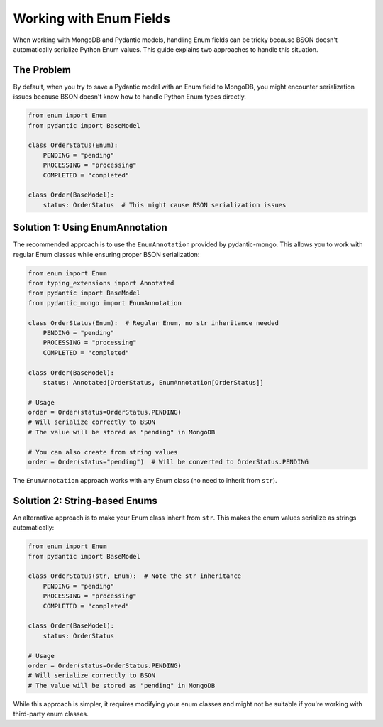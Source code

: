 Working with Enum Fields
========================

When working with MongoDB and Pydantic models, handling Enum fields can be tricky because BSON doesn't automatically serialize Python Enum values. This guide explains two approaches to handle this situation.

The Problem
-----------

By default, when you try to save a Pydantic model with an Enum field to MongoDB, you might encounter serialization issues because BSON doesn't know how to handle Python Enum types directly.

.. code-block:: python

    from enum import Enum
    from pydantic import BaseModel

    class OrderStatus(Enum):
        PENDING = "pending"
        PROCESSING = "processing"
        COMPLETED = "completed"

    class Order(BaseModel):
        status: OrderStatus  # This might cause BSON serialization issues

Solution 1: Using EnumAnnotation
--------------------------------

The recommended approach is to use the ``EnumAnnotation`` provided by pydantic-mongo. This allows you to work with regular Enum classes while ensuring proper BSON serialization:

.. code-block:: python

    from enum import Enum
    from typing_extensions import Annotated
    from pydantic import BaseModel
    from pydantic_mongo import EnumAnnotation

    class OrderStatus(Enum):  # Regular Enum, no str inheritance needed
        PENDING = "pending"
        PROCESSING = "processing"
        COMPLETED = "completed"

    class Order(BaseModel):
        status: Annotated[OrderStatus, EnumAnnotation[OrderStatus]]

    # Usage
    order = Order(status=OrderStatus.PENDING)
    # Will serialize correctly to BSON
    # The value will be stored as "pending" in MongoDB

    # You can also create from string values
    order = Order(status="pending")  # Will be converted to OrderStatus.PENDING

The ``EnumAnnotation`` approach works with any Enum class (no need to inherit from ``str``).

Solution 2: String-based Enums
------------------------------

An alternative approach is to make your Enum class inherit from ``str``. This makes the enum values serialize as strings automatically:

.. code-block:: python

    from enum import Enum
    from pydantic import BaseModel

    class OrderStatus(str, Enum):  # Note the str inheritance
        PENDING = "pending"
        PROCESSING = "processing"
        COMPLETED = "completed"

    class Order(BaseModel):
        status: OrderStatus

    # Usage
    order = Order(status=OrderStatus.PENDING)
    # Will serialize correctly to BSON
    # The value will be stored as "pending" in MongoDB

While this approach is simpler, it requires modifying your enum classes and might not be suitable if you're working with third-party enum classes.
